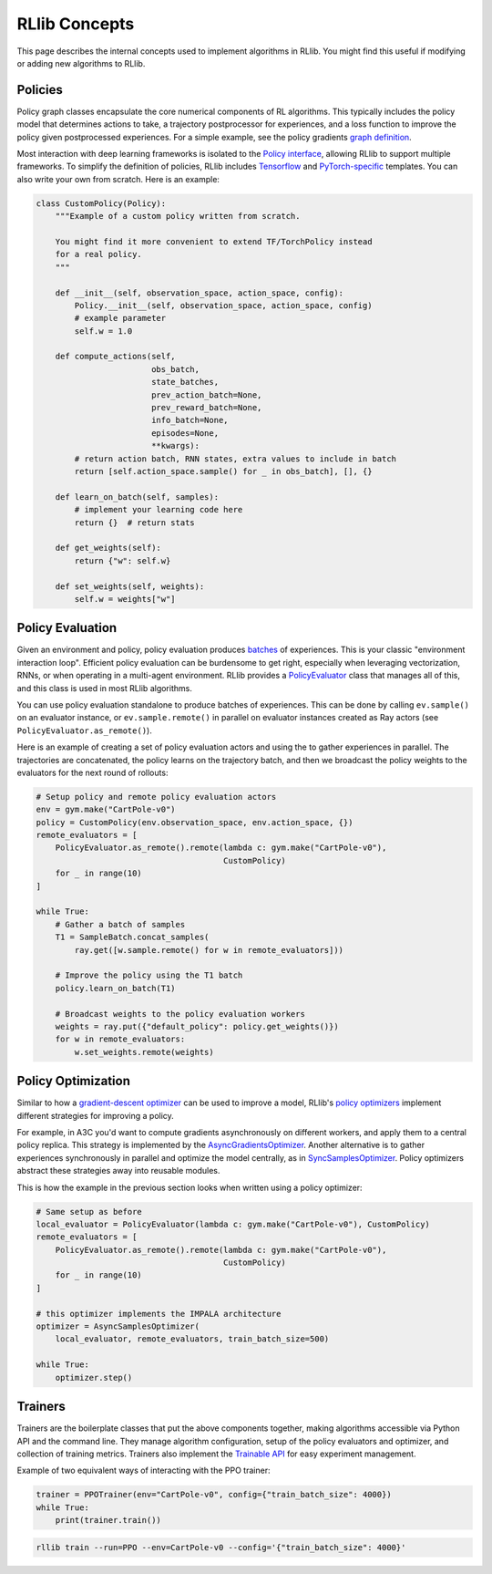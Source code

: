 RLlib Concepts
==============

This page describes the internal concepts used to implement algorithms in RLlib. You might find this useful if modifying or adding new algorithms to RLlib.

Policies
-------------

Policy graph classes encapsulate the core numerical components of RL algorithms. This typically includes the policy model that determines actions to take, a trajectory postprocessor for experiences, and a loss function to improve the policy given postprocessed experiences. For a simple example, see the policy gradients `graph definition <https://github.com/ray-project/ray/blob/master/python/ray/rllib/agents/pg/pg_policy.py>`__.

Most interaction with deep learning frameworks is isolated to the `Policy interface <https://github.com/ray-project/ray/blob/master/python/ray/rllib/evaluation/policy.py>`__, allowing RLlib to support multiple frameworks. To simplify the definition of policies, RLlib includes `Tensorflow <https://github.com/ray-project/ray/blob/master/python/ray/rllib/evaluation/tf_policy.py>`__ and `PyTorch-specific <https://github.com/ray-project/ray/blob/master/python/ray/rllib/evaluation/torch_policy.py>`__ templates. You can also write your own from scratch. Here is an example:

.. code-block:: python

    class CustomPolicy(Policy):
        """Example of a custom policy written from scratch.

        You might find it more convenient to extend TF/TorchPolicy instead
        for a real policy.
        """

        def __init__(self, observation_space, action_space, config):
            Policy.__init__(self, observation_space, action_space, config)
            # example parameter
            self.w = 1.0

        def compute_actions(self,
                            obs_batch,
                            state_batches,
                            prev_action_batch=None,
                            prev_reward_batch=None,
                            info_batch=None,
                            episodes=None,
                            **kwargs):
            # return action batch, RNN states, extra values to include in batch
            return [self.action_space.sample() for _ in obs_batch], [], {}

        def learn_on_batch(self, samples):
            # implement your learning code here
            return {}  # return stats

        def get_weights(self):
            return {"w": self.w}

        def set_weights(self, weights):
            self.w = weights["w"]

Policy Evaluation
-----------------

Given an environment and policy, policy evaluation produces `batches <https://github.com/ray-project/ray/blob/master/python/ray/rllib/evaluation/sample_batch.py>`__ of experiences. This is your classic "environment interaction loop". Efficient policy evaluation can be burdensome to get right, especially when leveraging vectorization, RNNs, or when operating in a multi-agent environment. RLlib provides a `PolicyEvaluator <https://github.com/ray-project/ray/blob/master/python/ray/rllib/evaluation/policy_evaluator.py>`__ class that manages all of this, and this class is used in most RLlib algorithms.

You can use policy evaluation standalone to produce batches of experiences. This can be done by calling ``ev.sample()`` on an evaluator instance, or ``ev.sample.remote()`` in parallel on evaluator instances created as Ray actors (see ``PolicyEvaluator.as_remote()``).

Here is an example of creating a set of policy evaluation actors and using the to gather experiences in parallel. The trajectories are concatenated, the policy learns on the trajectory batch, and then we broadcast the policy weights to the evaluators for the next round of rollouts:

.. code-block:: python

    # Setup policy and remote policy evaluation actors
    env = gym.make("CartPole-v0")
    policy = CustomPolicy(env.observation_space, env.action_space, {})
    remote_evaluators = [
        PolicyEvaluator.as_remote().remote(lambda c: gym.make("CartPole-v0"),
                                           CustomPolicy)
        for _ in range(10)
    ]

    while True:
        # Gather a batch of samples
        T1 = SampleBatch.concat_samples(
            ray.get([w.sample.remote() for w in remote_evaluators]))

        # Improve the policy using the T1 batch
        policy.learn_on_batch(T1)

        # Broadcast weights to the policy evaluation workers
        weights = ray.put({"default_policy": policy.get_weights()})
        for w in remote_evaluators:
            w.set_weights.remote(weights)

Policy Optimization
-------------------

Similar to how a `gradient-descent optimizer <https://www.tensorflow.org/api_docs/python/tf/train/GradientDescentOptimizer>`__ can be used to improve a model, RLlib's `policy optimizers <https://github.com/ray-project/ray/tree/master/python/ray/rllib/optimizers>`__ implement different strategies for improving a policy.

For example, in A3C you'd want to compute gradients asynchronously on different workers, and apply them to a central policy replica. This strategy is implemented by the `AsyncGradientsOptimizer <https://github.com/ray-project/ray/blob/master/python/ray/rllib/optimizers/async_gradients_optimizer.py>`__. Another alternative is to gather experiences synchronously in parallel and optimize the model centrally, as in `SyncSamplesOptimizer <https://github.com/ray-project/ray/blob/master/python/ray/rllib/optimizers/sync_samples_optimizer.py>`__. Policy optimizers abstract these strategies away into reusable modules.

This is how the example in the previous section looks when written using a policy optimizer:

.. code-block:: python

    # Same setup as before
    local_evaluator = PolicyEvaluator(lambda c: gym.make("CartPole-v0"), CustomPolicy)
    remote_evaluators = [
        PolicyEvaluator.as_remote().remote(lambda c: gym.make("CartPole-v0"),
                                           CustomPolicy)
        for _ in range(10)
    ]
    
    # this optimizer implements the IMPALA architecture
    optimizer = AsyncSamplesOptimizer(
        local_evaluator, remote_evaluators, train_batch_size=500)

    while True:
        optimizer.step()


Trainers
--------

Trainers are the boilerplate classes that put the above components together, making algorithms accessible via Python API and the command line. They manage algorithm configuration, setup of the policy evaluators and optimizer, and collection of training metrics. Trainers also implement the `Trainable API <https://ray.readthedocs.io/en/latest/tune-usage.html#training-api>`__ for easy experiment management.

Example of two equivalent ways of interacting with the PPO trainer:

.. code-block:: python

    trainer = PPOTrainer(env="CartPole-v0", config={"train_batch_size": 4000})
    while True:
        print(trainer.train())

.. code-block:: bash

    rllib train --run=PPO --env=CartPole-v0 --config='{"train_batch_size": 4000}'
